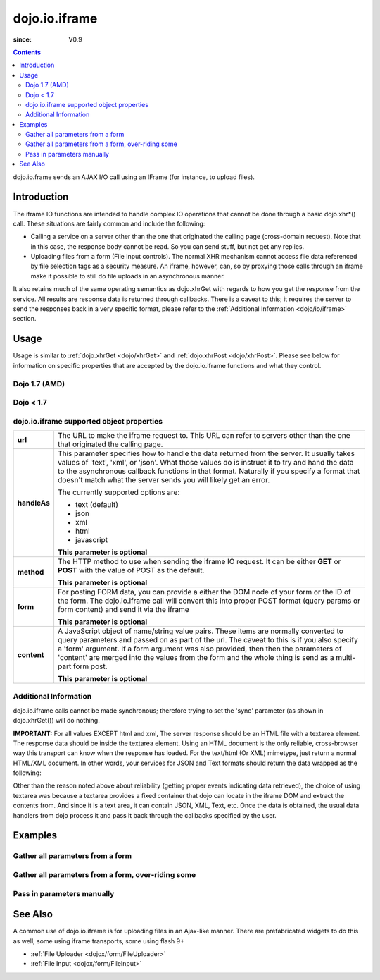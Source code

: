 .. _dojo/io/iframe:

==============
dojo.io.iframe
==============

:since: V0.9

.. contents ::
  :depth: 2

dojo.io.frame sends an AJAX I/O call using an IFrame (for instance, to upload files).

Introduction
============

The iframe IO functions are intended to handle complex IO operations that cannot be done through a basic dojo.xhr*()
call. These situations are fairly common and include the following:

* Calling a service on a server other than the one that originated the calling page (cross-domain request). Note that in
  this case, the response body cannot be read. So you can send stuff, but not get any replies. 
* Uploading files from a form (File Input controls). The normal XHR mechanism cannot access file data referenced by file
  selection tags as a security measure. An iframe, however, can, so by proxying those calls through an iframe make it
  possible to still do file uploads in an asynchronous manner.

It also retains much of the same operating semantics as dojo.xhrGet with regards to how you get the response from the
service. All results are response data is returned through callbacks. There is a caveat to this; it requires the server
to send the responses back in a very specific format, please refer to the :ref:`Additional Information <dojo/io/iframe>`
section.

Usage
=====

Usage is similar to :ref:`dojo.xhrGet <dojo/xhrGet>` and :ref:`dojo.xhrPost <dojo/xhrPost>`. Please see below for
information on specific properties that are accepted by the dojo.io.iframe functions and what they control.

Dojo 1.7 (AMD)
--------------

.. js ::
  
    require(["dojo/io/iframe"], function(ioIframe){
      ioIframe.send({
        form: "myform",
        url: "handler.php",
        handleAs: "json"
      }).then(function(data){
        // Do something
      }, function(err){
        // Handle Error
      });
    });

Dojo < 1.7
----------

.. js ::
  
    dojo.require("dojo.io.iframe");
    
    dojo.io.iframe.send({
      form: "myForm",
      url: "handler.php",
      handleAs: "json",
      load: function(response, ioArgs){
        // Do something
      },
      error: function(response, ioArgs){
        // Handle error
      }
    });

dojo.io.iframe supported object properties
-------------------------------------------

+------------------+----------------------------------------------------------------------------------------------------------------------------+
|**url**           |The URL to make the iframe request to.  This URL can refer to servers other than the one that originated the calling page.  |
+------------------+----------------------------------------------------------------------------------------------------------------------------+
|**handleAs**      |This parameter specifies how to handle the data returned from the server.  It usually takes values of 'text', 'xml', or     |
|                  |'json'.  What those values do is instruct it to try and hand the data to the asynchronous callback functions in that format.|
|                  |Naturally if you specify a format that doesn't match what the server sends you will likely get an error.                    |
|                  |                                                                                                                            |
|                  |The currently supported options are:                                                                                        |
|                  |                                                                                                                            |
|                  |* text (default)                                                                                                            |
|                  |* json                                                                                                                      |
|                  |* xml                                                                                                                       |
|                  |* html                                                                                                                      |
|                  |* javascript                                                                                                                |
|                  |                                                                                                                            |
|                  |**This parameter is optional**                                                                                              |
+------------------+----------------------------------------------------------------------------------------------------------------------------+
|**method**        |The HTTP method to use when sending the iframe IO request.  It can be either **GET** or **POST** with the value of POST as  |
|                  |the default.                                                                                                                |
|                  |                                                                                                                            |
|                  |**This parameter is optional**                                                                                              |
+------------------+----------------------------------------------------------------------------------------------------------------------------+
|**form**          |For posting FORM data, you can provide a either the DOM node of your form or the ID of the form.  The dojo.io.iframe call   |
|                  |will convert this into proper POST format (query params or form content) and send it via the iframe                         |
|                  |                                                                                                                            |
|                  |**This parameter is optional**                                                                                              |
+------------------+----------------------------------------------------------------------------------------------------------------------------+
|**content**       |A JavaScript object of name/string value pairs.  These items are normally converted to query parameters and passed on as    |
|                  |part of the url.  The caveat to this is if you also specify a 'form' argument.  If a form  argument was also provided, then |
|                  |then the parameters of 'content' are merged into the values from the form and the whole thing is send as a multi-part form  |
|                  |post.                                                                                                                       |
|                  |                                                                                                                            |
|                  |**This parameter is optional**                                                                                              |
+------------------+----------------------------------------------------------------------------------------------------------------------------+


Additional Information
----------------------

dojo.io.iframe calls cannot be made synchronous; therefore trying to set the 'sync' parameter (as shown in
dojo.xhrGet()) will do nothing.

**IMPORTANT:** For all values EXCEPT html and xml, The server response should be an HTML file with a textarea element.
The response data should be inside the textarea element. Using an HTML document is the only reliable, cross-browser way
this transport can know when the response has loaded. For the text/html (Or XML) mimetype, just return a normal HTML/XML
document. In other words, your services for JSON and Text formats should return the data wrapped as the following:

.. html ::
  
  <html>
    <body>
      <textarea>
        payload
      </textarea>
    </body>
  </html>


Other than the reason noted above about reliability (getting proper events indicating data retrieved), the choice of
using textarea was because a textarea provides a fixed container that dojo can locate in the iframe DOM and extract the
contents from. And since it is a text area, it can contain JSON, XML, Text, etc. Once the data is obtained, the usual
data handlers from dojo process it and pass it back through the callbacks specified by the user.


Examples
========


Gather all parameters from a form
---------------------------------

.. js ::

    dojo.require("dojo.io.iframe");

    // gather all parameters from a form:
    dojo.io.iframe.send({
        // The form node, which contains the
        // data. We also pull the URL and METHOD from it:
        form: "myForm",

        // The used data format:
        handleAs: "json",

        // Callback on successful call:
        load: function(response, ioArgs){
            // do something
            // ...

            // return the response for succeeding callbacks
            return response;
        }
    });


Gather all parameters from a form, over-riding some
----------------------------------------------------

.. js ::

    dojo.require("dojo.io.iframe");

    // gather all parameters from a form:
    dojo.io.iframe.send({
        // The target URL on your webserver:
        url: "iframeHandler.php",

        // The HTTP method to use, form specified POST:
        method: "GET",

        // The form node, which contains the
        // to be transferred form elements:
        form: "myForm",

        // The used data format:
        handleAs: "json",

        // Callback on successful call:
        load: function(response, ioArgs){
            // do something
            // ...

            // return the response for succeeding callbacks
            return response;
        },

        // Callback on errors:
        error: function(response, ioArgs){
            debug.dir(response);

            // return the response for succeeding callbacks
            return response;
        }
    });


Pass in parameters manually
---------------------------

.. js ::

    dojo.require("dojo.io.iframe");

    // pass in all of the parameters manually:
    dojo.io.iframe.send({
        // The target URL on your webserver:
        url: "iframeHandler.php",

        // The HTTP method to use:
        method: "GET",

        // the content to submit:
        content: {
            param1: "la dee dah",
            param2: "my poor electrons!"
        },

        // The used data format:
        handleAs: "json",

        // Callback on successful call:
        load: function(response, ioArgs){
            // do something
            // ...

            // return the response for succeeding callbacks
            return response;
        },

        // Callback on errors:
        error: function(response, ioArgs){
            debug.dir(response);

            // return the response for succeeding callbacks
            return response;
        }
    });

See Also
========

A common use of dojo.io.iframe is for uploading files in an Ajax-like manner. There are prefabricated widgets to do this
as well, some using iframe transports, some using flash 9+

* :ref:`File Uploader <dojox/form/FileUploader>`
* :ref:`File Input <dojox/form/FileInput>`
